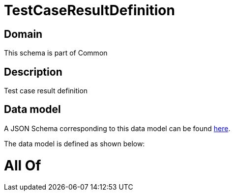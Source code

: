= TestCaseResultDefinition

[#domain]
== Domain

This schema is part of Common

[#description]
== Description

Test case result definition


[#data_model]
== Data model

A JSON Schema corresponding to this data model can be found https://tmforum.org[here].

The data model is defined as shown below:


= All Of 
